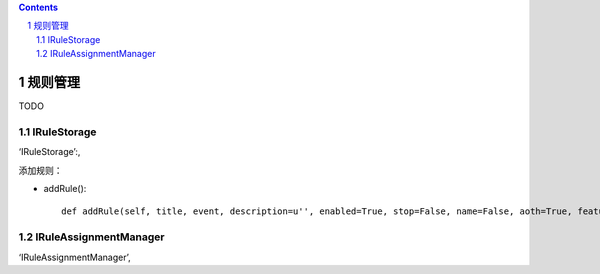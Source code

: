 ﻿.. Contents::
.. sectnum::


规则管理
==================


TODO

IRuleStorage
--------------

‘IRuleStorage’:,

添加规则：

- addRule()::

    def addRule(self, title, event, description=u'', enabled=True, stop=False, name=False, aoth=True, features=[]):




IRuleAssignmentManager
-------------------------


‘IRuleAssignmentManager’,
